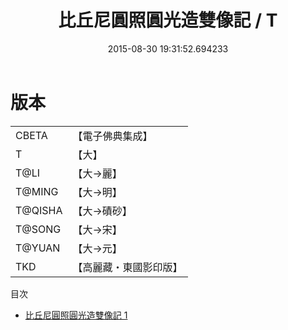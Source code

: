 #+TITLE: 比丘尼圓照圓光造雙像記 / T

#+DATE: 2015-08-30 19:31:52.694233
* 版本
 |     CBETA|【電子佛典集成】|
 |         T|【大】     |
 |      T@LI|【大→麗】   |
 |    T@MING|【大→明】   |
 |   T@QISHA|【大→磧砂】  |
 |    T@SONG|【大→宋】   |
 |    T@YUAN|【大→元】   |
 |       TKD|【高麗藏・東國影印版】|
目次
 - [[file:KR6a0116_001.txt][比丘尼圓照圓光造雙像記 1]]
